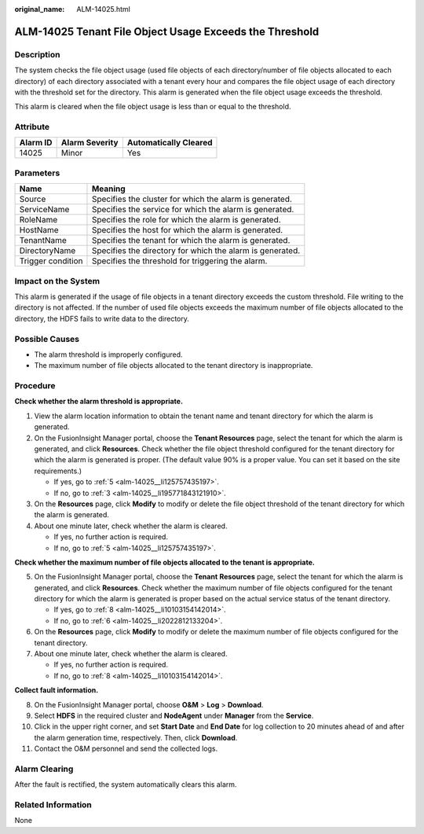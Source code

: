 :original_name: ALM-14025.html

.. _ALM-14025:

ALM-14025 Tenant File Object Usage Exceeds the Threshold
========================================================

Description
-----------

The system checks the file object usage (used file objects of each directory/number of file objects allocated to each directory) of each directory associated with a tenant every hour and compares the file object usage of each directory with the threshold set for the directory. This alarm is generated when the file object usage exceeds the threshold.

This alarm is cleared when the file object usage is less than or equal to the threshold.

Attribute
---------

======== ============== =====================
Alarm ID Alarm Severity Automatically Cleared
======== ============== =====================
14025    Minor          Yes
======== ============== =====================

Parameters
----------

+-------------------+-----------------------------------------------------------+
| Name              | Meaning                                                   |
+===================+===========================================================+
| Source            | Specifies the cluster for which the alarm is generated.   |
+-------------------+-----------------------------------------------------------+
| ServiceName       | Specifies the service for which the alarm is generated.   |
+-------------------+-----------------------------------------------------------+
| RoleName          | Specifies the role for which the alarm is generated.      |
+-------------------+-----------------------------------------------------------+
| HostName          | Specifies the host for which the alarm is generated.      |
+-------------------+-----------------------------------------------------------+
| TenantName        | Specifies the tenant for which the alarm is generated.    |
+-------------------+-----------------------------------------------------------+
| DirectoryName     | Specifies the directory for which the alarm is generated. |
+-------------------+-----------------------------------------------------------+
| Trigger condition | Specifies the threshold for triggering the alarm.         |
+-------------------+-----------------------------------------------------------+

Impact on the System
--------------------

This alarm is generated if the usage of file objects in a tenant directory exceeds the custom threshold. File writing to the directory is not affected. If the number of used file objects exceeds the maximum number of file objects allocated to the directory, the HDFS fails to write data to the directory.

Possible Causes
---------------

-  The alarm threshold is improperly configured.
-  The maximum number of file objects allocated to the tenant directory is inappropriate.

Procedure
---------

**Check whether the alarm threshold is appropriate.**

#. View the alarm location information to obtain the tenant name and tenant directory for which the alarm is generated.

#. On the FusionInsight Manager portal, choose the **Tenant Resources** page, select the tenant for which the alarm is generated, and click **Resources**. Check whether the file object threshold configured for the tenant directory for which the alarm is generated is proper. (The default value 90% is a proper value. You can set it based on the site requirements.)

   -  If yes, go to :ref:`5 <alm-14025__li125757435197>`.
   -  If no, go to :ref:`3 <alm-14025__li195771843121910>`.

#. .. _alm-14025__li195771843121910:

   On the **Resources** page, click **Modify** to modify or delete the file object threshold of the tenant directory for which the alarm is generated.

#. About one minute later, check whether the alarm is cleared.

   -  If yes, no further action is required.
   -  If no, go to :ref:`5 <alm-14025__li125757435197>`.

**Check whether the maximum number of file objects allocated to the tenant is appropriate.**

5. .. _alm-14025__li125757435197:

   On the FusionInsight Manager portal, choose the **Tenant** **Resources** page, select the tenant for which the alarm is generated, and click **Resources**. Check whether the maximum number of file objects configured for the tenant directory for which the alarm is generated is proper based on the actual service status of the tenant directory.

   -  If yes, go to :ref:`8 <alm-14025__li10103154142014>`.
   -  If no, go to :ref:`6 <alm-14025__li2022812133204>`.

6. .. _alm-14025__li2022812133204:

   On the **Resources** page, click **Modify** to modify or delete the maximum number of file objects configured for the tenant directory.

7. About one minute later, check whether the alarm is cleared.

   -  If yes, no further action is required.
   -  If no, go to :ref:`8 <alm-14025__li10103154142014>`.

**Collect fault information.**

8.  .. _alm-14025__li10103154142014:

    On the FusionInsight Manager portal, choose **O&M** > **Log** > **Download**.

9.  Select **HDFS** in the required cluster and **NodeAgent** under **Manager** from the **Service**.

10. Click |image1| in the upper right corner, and set **Start Date** and **End Date** for log collection to 20 minutes ahead of and after the alarm generation time, respectively. Then, click **Download**.

11. Contact the O&M personnel and send the collected logs.

Alarm Clearing
--------------

After the fault is rectified, the system automatically clears this alarm.

Related Information
-------------------

None

.. |image1| image:: /_static/images/en-us_image_0269417370.png
